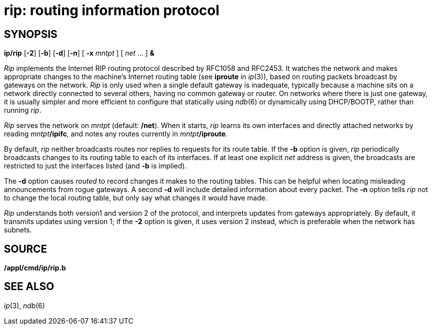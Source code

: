 = rip: routing information protocol

== SYNOPSIS

*ip/rip* [*-2*] [*-b*] [*-d*] [*-n*] [ **-x**__ mntpt__ ] [ _net_ ... ]
*&*


_Rip_ implements the Internet RIP routing protocol described by RFC1058
and RFC2453. It watches the network and makes appropriate changes to the
machine's Internet routing table (see *iproute* in _ip_(3)), based on
routing packets broadcast by gateways on the network. _Rip_ is only used
when a single default gateway is inadequate, typically because a machine
sits on a network directly connected to several others, having no common
gateway or router. On networks where there is just one gateway, it is
usually simpler and more efficient to configure that statically using
_ndb_(6) or dynamically using DHCP/BOOTP, rather than running _rip_.

_Rip_ serves the network on _mntpt_ (default: */net*). When it starts,
_rip_ learns its own interfaces and directly attached networks by
reading __mntpt__**/ipifc**_,_ and notes any routes currently in
__mntpt__**/iproute**_._

By default, _rip_ neither broadcasts routes nor replies to requests for
its route table. If the *-b* option is given, _rip_ periodically
broadcasts changes to its routing table to each of its interfaces. If at
least one explicit _net_ address is given, the broadcasts are restricted
to just the interfaces listed (and *-b* is implied).

The *-d* option causes _routed_ to record changes it makes to the
routing tables. This can be helpful when locating misleading
announcements from rogue gateways. A second *-d* will include detailed
information about every packet. The *-n* option tells _rip_ not to
change the local routing table, but only say what changes it would have
made.

_Rip_ understands both version1 and version 2 of the protocol, and
interprets updates from gateways appropriately. By default, it transmits
updates using version 1; if the *-2* option is given, it uses version 2
instead, which is preferable when the network has subnets.

== SOURCE

*/appl/cmd/ip/rip.b*

== SEE ALSO

_ip_(3), _ndb_(6)
